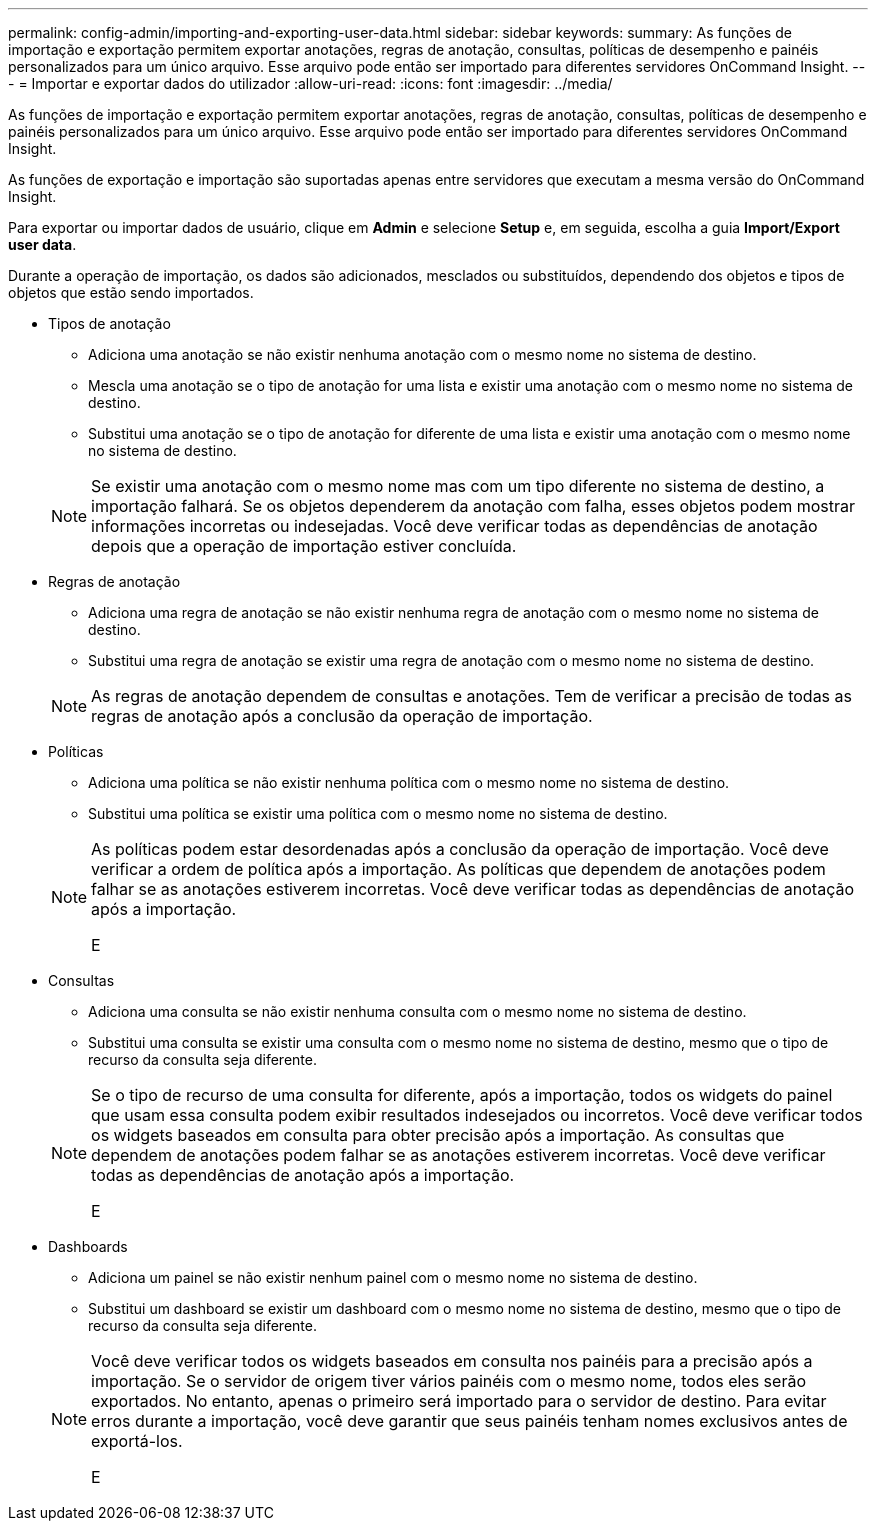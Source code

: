 ---
permalink: config-admin/importing-and-exporting-user-data.html 
sidebar: sidebar 
keywords:  
summary: As funções de importação e exportação permitem exportar anotações, regras de anotação, consultas, políticas de desempenho e painéis personalizados para um único arquivo. Esse arquivo pode então ser importado para diferentes servidores OnCommand Insight. 
---
= Importar e exportar dados do utilizador
:allow-uri-read: 
:icons: font
:imagesdir: ../media/


[role="lead"]
As funções de importação e exportação permitem exportar anotações, regras de anotação, consultas, políticas de desempenho e painéis personalizados para um único arquivo. Esse arquivo pode então ser importado para diferentes servidores OnCommand Insight.

As funções de exportação e importação são suportadas apenas entre servidores que executam a mesma versão do OnCommand Insight.

Para exportar ou importar dados de usuário, clique em *Admin* e selecione *Setup* e, em seguida, escolha a guia *Import/Export user data*.

Durante a operação de importação, os dados são adicionados, mesclados ou substituídos, dependendo dos objetos e tipos de objetos que estão sendo importados.

* Tipos de anotação
+
** Adiciona uma anotação se não existir nenhuma anotação com o mesmo nome no sistema de destino.
** Mescla uma anotação se o tipo de anotação for uma lista e existir uma anotação com o mesmo nome no sistema de destino.
** Substitui uma anotação se o tipo de anotação for diferente de uma lista e existir uma anotação com o mesmo nome no sistema de destino.


+
[NOTE]
====
Se existir uma anotação com o mesmo nome mas com um tipo diferente no sistema de destino, a importação falhará. Se os objetos dependerem da anotação com falha, esses objetos podem mostrar informações incorretas ou indesejadas. Você deve verificar todas as dependências de anotação depois que a operação de importação estiver concluída.

====
* Regras de anotação
+
** Adiciona uma regra de anotação se não existir nenhuma regra de anotação com o mesmo nome no sistema de destino.
** Substitui uma regra de anotação se existir uma regra de anotação com o mesmo nome no sistema de destino.


+
[NOTE]
====
As regras de anotação dependem de consultas e anotações. Tem de verificar a precisão de todas as regras de anotação após a conclusão da operação de importação.

====
* Políticas
+
** Adiciona uma política se não existir nenhuma política com o mesmo nome no sistema de destino.
** Substitui uma política se existir uma política com o mesmo nome no sistema de destino.


+
[NOTE]
====
As políticas podem estar desordenadas após a conclusão da operação de importação. Você deve verificar a ordem de política após a importação. As políticas que dependem de anotações podem falhar se as anotações estiverem incorretas. Você deve verificar todas as dependências de anotação após a importação.

E

====
* Consultas
+
** Adiciona uma consulta se não existir nenhuma consulta com o mesmo nome no sistema de destino.
** Substitui uma consulta se existir uma consulta com o mesmo nome no sistema de destino, mesmo que o tipo de recurso da consulta seja diferente.


+
[NOTE]
====
Se o tipo de recurso de uma consulta for diferente, após a importação, todos os widgets do painel que usam essa consulta podem exibir resultados indesejados ou incorretos. Você deve verificar todos os widgets baseados em consulta para obter precisão após a importação. As consultas que dependem de anotações podem falhar se as anotações estiverem incorretas. Você deve verificar todas as dependências de anotação após a importação.

E

====
* Dashboards
+
** Adiciona um painel se não existir nenhum painel com o mesmo nome no sistema de destino.
** Substitui um dashboard se existir um dashboard com o mesmo nome no sistema de destino, mesmo que o tipo de recurso da consulta seja diferente.


+
[NOTE]
====
Você deve verificar todos os widgets baseados em consulta nos painéis para a precisão após a importação. Se o servidor de origem tiver vários painéis com o mesmo nome, todos eles serão exportados. No entanto, apenas o primeiro será importado para o servidor de destino. Para evitar erros durante a importação, você deve garantir que seus painéis tenham nomes exclusivos antes de exportá-los.

E

====

